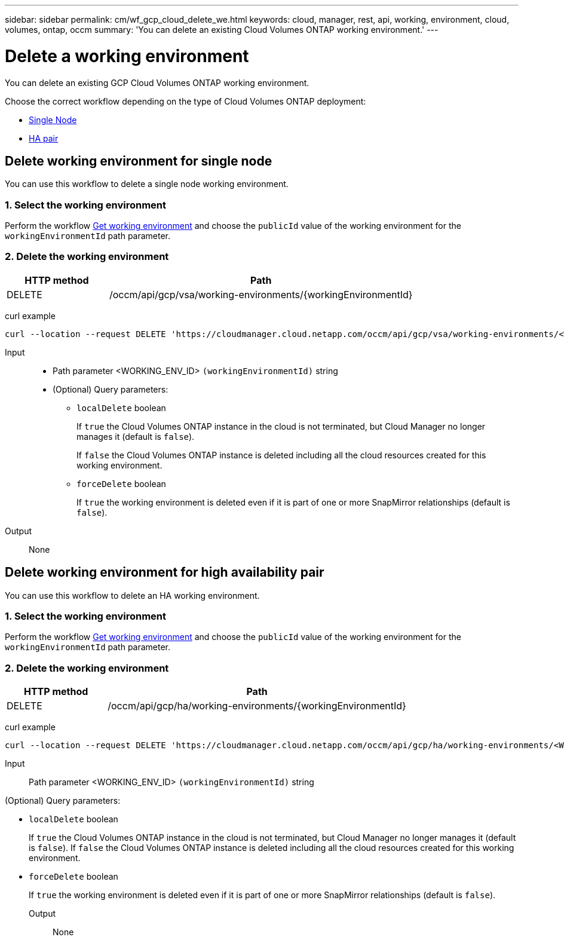 ---
sidebar: sidebar
permalink: cm/wf_gcp_cloud_delete_we.html
keywords: cloud, manager, rest, api, working, environment, cloud, volumes, ontap, occm
summary: 'You can delete an existing Cloud Volumes ONTAP working environment.'
---

= Delete a working environment
:hardbreaks:
:nofooter:
:icons: font
:linkattrs:
:imagesdir: ./media/

[.lead]
You can delete an existing GCP Cloud Volumes ONTAP working environment.

Choose the correct workflow depending on the type of Cloud Volumes ONTAP deployment:

* <<Delete working environment for single node, Single Node>>
* <<Delete working environment for high availability pair, HA pair>>

== Delete working environment for single node
You can use this workflow to delete a single node working environment.


=== 1. Select the working environment

Perform the workflow link:wf_gcp_cloud_get_wes.html[Get working environment] and choose the `publicId` value of the working environment for the `workingEnvironmentId` path parameter.

=== 2. Delete the working environment

[cols="25,75"*,options="header"]
|===
|HTTP method
|Path
|DELETE
|/occm/api/gcp/vsa/working-environments/{workingEnvironmentId}
|===

curl example::
[source,curl]
curl --location --request DELETE 'https://cloudmanager.cloud.netapp.com/occm/api/gcp/vsa/working-environments/<WORKING_ENV_ID>' --header 'Content-Type: application/json' --header 'x-agent-id: <AGENT_ID>' --header 'Authorization: Bearer <ACCESS_TOKEN>'

Input::

* Path parameter <WORKING_ENV_ID> `(workingEnvironmentId)` string

* (Optional) Query parameters:

** `localDelete` boolean
+
If `true` the Cloud Volumes ONTAP instance in the cloud is not terminated, but Cloud Manager no longer manages it (default is `false`).
+
If `false` the Cloud Volumes ONTAP instance is deleted including all the cloud resources created for this working environment.

** `forceDelete` boolean
+
If `true` the working environment is deleted even if it is part of one or more SnapMirror relationships (default is `false`).

Output::
None

== Delete working environment for high availability pair
You can use this workflow to delete an HA working environment.


=== 1. Select the working environment

Perform the workflow link:wf_gcp_cloud_get_wes.html[Get working environment] and choose the `publicId` value of the working environment for the `workingEnvironmentId` path parameter.

=== 2. Delete the working environment

[cols="25,75"*,options="header"]
|===
|HTTP method
|Path
|DELETE
|/occm/api/gcp/ha/working-environments/{workingEnvironmentId}
|===

curl example::
[source,curl]
curl --location --request DELETE 'https://cloudmanager.cloud.netapp.com/occm/api/gcp/ha/working-environments/<WORKING_ENV_ID>' --header 'Content-Type: application/json' --header 'x-agent-id: <AGENT_ID>' --header 'Authorization: Bearer <ACCESS_TOKEN>'

Input::

Path parameter <WORKING_ENV_ID> `(workingEnvironmentId)` string

(Optional) Query parameters:

* `localDelete` boolean
+
If `true` the Cloud Volumes ONTAP instance in the cloud is not terminated, but Cloud Manager no longer manages it (default is `false`). If `false` the Cloud Volumes ONTAP instance is deleted including all the cloud resources created for this working environment.

* `forceDelete` boolean
+
If `true` the working environment is deleted even if it is part of one or more SnapMirror relationships (default is `false`).

Output::

None
